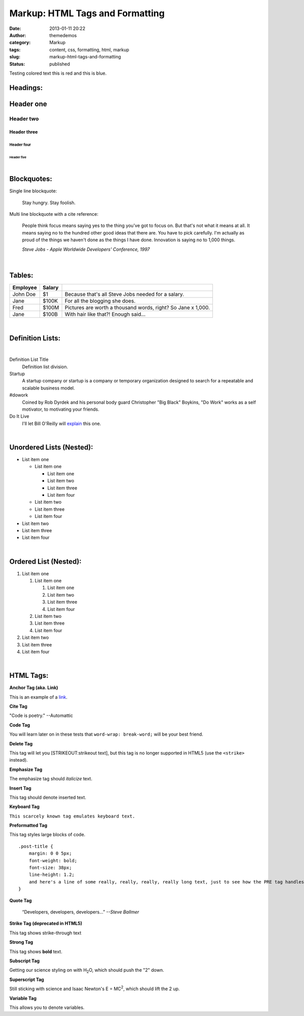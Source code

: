 Markup: HTML Tags and Formatting
################################
:date: 2013-01-11 20:22
:author: themedemos
:category: Markup
:tags: content, css, formatting, html, markup
:slug: markup-html-tags-and-formatting
:status: published

.. role:: red
.. role:: blue

Testing colored text :red:`this is red` and :blue:`this is blue`.



.. raw:: html

    <style> .red {color:red} .blue {color:blue}</style>

Headings:
---------

Header one
----------

Header two
^^^^^^^^^^

Header three
~~~~~~~~~~~~

Header four
+++++++++++

Header five
===========

|

Blockquotes:
------------

Single line blockquote:

    Stay hungry. Stay foolish.

Multi line blockquote with a cite reference:

    People think focus means saying yes to the thing you've got to focus
    on. But that's not what it means at all. It means saying no to the
    hundred other good ideas that there are. You have to pick carefully.
    I'm actually as proud of the things we haven't done as the things I
    have done. Innovation is saying no to 1,000 things.

    *Steve Jobs - Apple Worldwide Developers' Conference, 1997*

|

Tables:
-------

+--------------------------+--------------------------+--------------------------+
| Employee                 | Salary                   |                          |
+==========================+==========================+==========================+
|  John Doe                | $1                       | Because that's all Steve |
|                          |                          | Jobs needed for a        |
|                          |                          | salary.                  |
+--------------------------+--------------------------+--------------------------+
|  Jane                    | $100K                    | For all the blogging she |
|                          |                          | does.                    |
|                          |                          |                          |
+--------------------------+--------------------------+--------------------------+
|  Fred                    | $100M                    | Pictures are worth a     |
|                          |                          | thousand words, right?   |
|                          |                          | So Jane x 1,000.         |
+--------------------------+--------------------------+--------------------------+
|  Jane                    | $100B                    | With hair like that?!    |
|                          |                          | Enough said...           |
|                          |                          |                          |
+--------------------------+--------------------------+--------------------------+

|

Definition Lists:
-----------------

|

Definition List Title
  Definition list division.

Startup
  A startup company or startup is a company or temporary organization
  designed to search for a repeatable and scalable business model.

#dowork
  Coined by Rob Dyrdek and his personal body guard Christopher "Big
  Black" Boykins, "Do Work" works as a self motivator, to motivating
  your friends.

Do It Live
  I'll let Bill O'Reilly will
  `explain <https://www.youtube.com/watch?v=O_HyZ5aW76c>`__ this one.

|

Unordered Lists (Nested):
-------------------------

-  List item one

   -  List item one

      -  List item one
      -  List item two
      -  List item three
      -  List item four

   -  List item two
   -  List item three
   -  List item four

-  List item two
-  List item three
-  List item four

|

Ordered List (Nested):
----------------------

#. List item one

   #. List item one

      #. List item one
      #. List item two
      #. List item three
      #. List item four

   #. List item two
   #. List item three
   #. List item four

#. List item two
#. List item three
#. List item four

|

HTML Tags:
----------

**Anchor Tag (aka. Link)**

This is an example of a `link <http://apple.com>`__.

**Cite Tag**

"Code is poetry." --Automattic

**Code Tag**

You will learn later on in these tests that ``word-wrap: break-word;``
will be your best friend.

**Delete Tag**

This tag will let you [STRIKEOUT:strikeout text], but this tag is no
longer supported in HTML5 (use the ``<strike>`` instead).

**Emphasize Tag**

The emphasize tag should *italicize* text.

**Insert Tag**

This tag should denote inserted text.

**Keyboard Tag**

``This scarcely known tag emulates keyboard text.``

**Preformatted Tag**

This tag styles large blocks of code.

::

    .post-title {
        margin: 0 0 5px;
        font-weight: bold;
        font-size: 38px;
        line-height: 1.2;
        and here's a line of some really, really, really, really long text, just to see how the PRE tag handles it and to find out how it overflows;
    }

**Quote Tag**

  “Developers, developers, developers...”  *--Steve Ballmer*

**Strike Tag (deprecated in HTML5)**

This tag shows strike-through text

**Strong Tag**

This tag shows **bold** text.

**Subscript Tag**

Getting our science styling on with H\ :sub:`2`\ O, which should push
the "2" down.

**Superscript Tag**

Still sticking with science and Isaac Newton's E = MC\ :sup:`2`, which
should lift the 2 up.

**Variable Tag**

This allows you to denote variables.
